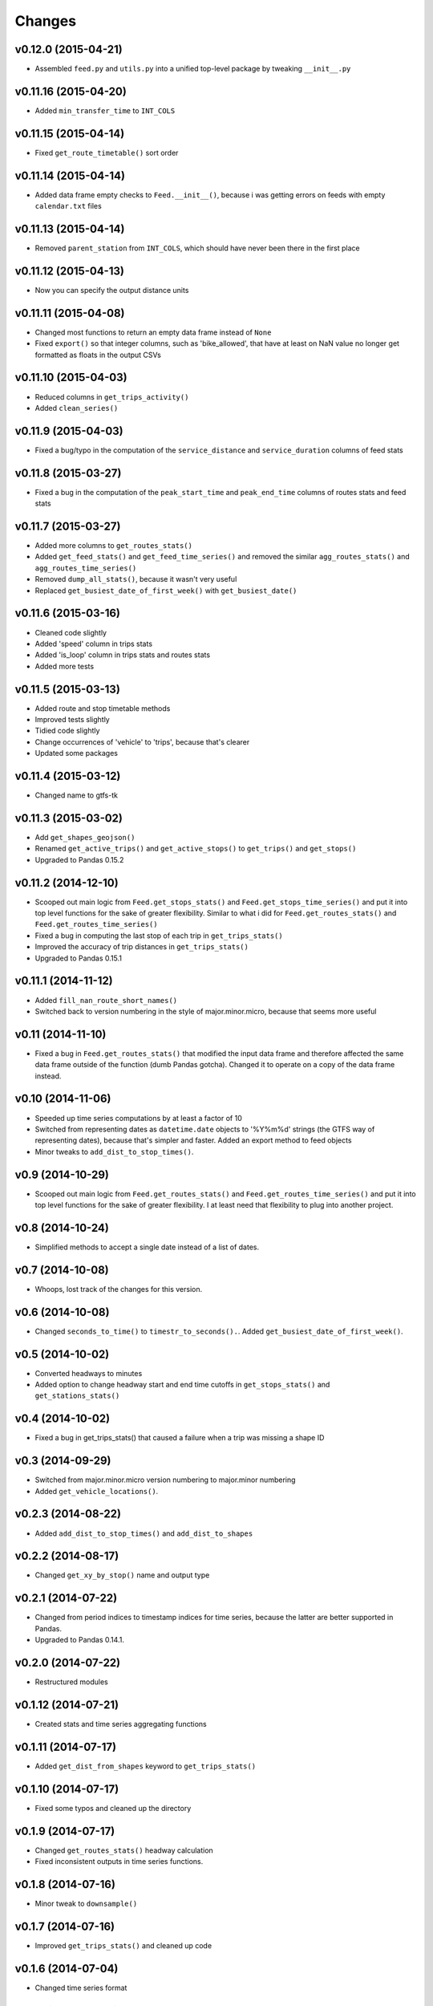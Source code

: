 Changes
========

v0.12.0 (2015-04-21)
--------------------
- Assembled ``feed.py`` and ``utils.py`` into a unified top-level package by tweaking ``__init__.py``

v0.11.16 (2015-04-20)
---------------------
- Added ``min_transfer_time`` to ``INT_COLS``

v0.11.15 (2015-04-14)
---------------------
- Fixed ``get_route_timetable()`` sort order

v0.11.14 (2015-04-14)
---------------------
- Added data frame empty checks to ``Feed.__init__()``, because i was getting errors on feeds with empty ``calendar.txt`` files

v0.11.13 (2015-04-14)
---------------------
- Removed ``parent_station`` from ``INT_COLS``, which should have never been there in the first place

v0.11.12 (2015-04-13)
---------------------
- Now you can specify the output distance units

v0.11.11 (2015-04-08)
---------------------
- Changed most functions to return an empty data frame instead of ``None``
- Fixed ``export()`` so that integer columns, such as 'bike_allowed', that have at least on NaN value no longer get formatted as floats in the output CSVs

v0.11.10 (2015-04-03)
---------------------
- Reduced columns in ``get_trips_activity()``
- Added ``clean_series()``

v0.11.9 (2015-04-03)
---------------------
- Fixed a bug/typo in the computation of the ``service_distance`` and ``service_duration`` columns of feed stats

v0.11.8 (2015-03-27)
---------------------
- Fixed a bug in the computation of the ``peak_start_time`` and ``peak_end_time`` columns of routes stats and feed stats

v0.11.7 (2015-03-27)
---------------------
- Added more columns to ``get_routes_stats()``
- Added ``get_feed_stats()`` and ``get_feed_time_series()`` and removed the similar ``agg_routes_stats()`` and ``agg_routes_time_series()`` 
- Removed ``dump_all_stats()``, because it wasn't very useful
- Replaced ``get_busiest_date_of_first_week()`` with ``get_busiest_date()``

v0.11.6 (2015-03-16)
---------------------
- Cleaned code slightly
- Added 'speed' column in trips stats
- Added 'is_loop' column in trips stats and routes stats
- Added more tests

v0.11.5 (2015-03-13)
---------------------
- Added route and stop timetable methods
- Improved tests slightly
- Tidied code slightly
- Change occurrences of 'vehicle' to 'trips', because that's clearer
- Updated some packages

v0.11.4 (2015-03-12)
---------------------
- Changed name to gtfs-tk

v0.11.3 (2015-03-02)
----------------------
- Add ``get_shapes_geojson()``
- Renamed ``get_active_trips()`` and ``get_active_stops()`` to ``get_trips()`` and ``get_stops()``
- Upgraded to Pandas 0.15.2


v0.11.2 (2014-12-10)
----------------------
- Scooped out main logic from ``Feed.get_stops_stats()`` and ``Feed.get_stops_time_series()`` and put it into top level functions
  for the sake of greater flexibility.  Similar to what i did for 
  ``Feed.get_routes_stats()`` and ``Feed.get_routes_time_series()``
- Fixed a bug in computing the last stop of each trip in ``get_trips_stats()``
- Improved the accuracy of trip distances in ``get_trips_stats()``
- Upgraded to Pandas 0.15.1

v0.11.1 (2014-11-12)
----------------------
- Added ``fill_nan_route_short_names()``
- Switched back to version numbering in the style of major.minor.micro, because that seems more useful

v0.11 (2014-11-10)
----------------------
- Fixed a bug in ``Feed.get_routes_stats()`` that modified the input data frame and therefore affected the same data frame outside of the function (dumb Pandas gotcha). Changed it to operate on a copy of the data frame instead.

v0.10 (2014-11-06)
----------------------
- Speeded up time series computations by at least a factor of 10
- Switched from representing dates as ``datetime.date`` objects to '%Y%m%d' strings (the GTFS way of representing dates), because that's simpler and faster. Added an export method to feed objects
- Minor tweaks to ``add_dist_to_stop_times()``.

v0.9 (2014-10-29)
----------------------
- Scooped out main logic from ``Feed.get_routes_stats()`` and ``Feed.get_routes_time_series()`` and put it into top level functions for the sake of greater flexibility.  I at least need that flexibility to plug into another project. 

v0.8 (2014-10-24)
----------------------
- Simplified methods to accept a single date instead of a list of dates.

v0.7 (2014-10-08)
----------------------
- Whoops, lost track of the changes for this version.

v0.6 (2014-10-08)
----------------------
- Changed ``seconds_to_time()`` to ``timestr_to_seconds().``.  Added ``get_busiest_date_of_first_week()``. 

v0.5 (2014-10-02)
----------------------
- Converted headways to minutes
- Added option to change headway start and end time cutoffs in ``get_stops_stats()`` and ``get_stations_stats()``

v0.4 (2014-10-02)
----------------------
- Fixed a bug in get_trips_stats() that caused a failure when a trip was missing a shape ID

v0.3 (2014-09-29)
----------------------
- Switched from major.minor.micro version numbering to major.minor numbering
- Added ``get_vehicle_locations()``.

v0.2.3 (2014-08-22)
----------------------
- Added ``add_dist_to_stop_times()`` and ``add_dist_to_shapes``

v0.2.2 (2014-08-17)
----------------------
- Changed ``get_xy_by_stop()`` name and output type

v0.2.1 (2014-07-22)
----------------------
- Changed from period indices to timestamp indices for time series, because the latter are better supported in Pandas. 
- Upgraded to Pandas 0.14.1.

v0.2.0 (2014-07-22)
----------------------
- Restructured modules 

v0.1.12 (2014-07-21)
----------------------
- Created stats and time series aggregating functions

v0.1.11 (2014-07-17)
----------------------
- Added ``get_dist_from_shapes`` keyword to ``get_trips_stats()`` 

v0.1.10 (2014-07-17)
----------------------
- Fixed some typos and cleaned up the directory

v0.1.9 (2014-07-17)
----------------------
- Changed ``get_routes_stats()`` headway calculation
- Fixed inconsistent outputs in time series functions.

v0.1.8 (2014-07-16)
----------------------
- Minor tweak to ``downsample()``

v0.1.7 (2014-07-16)
----------------------
- Improved ``get_trips_stats()`` and cleaned up code

v0.1.6 (2014-07-04)
----------------------
- Changed time series format

v0.1.5 (2014-06-23)
----------------------
- Added documentation

v0.1.4 (2014-06-20)
----------------------
- Upgraded to Python 3.4

v0.1.3 (2014-06-01)
----------------------
- Created ``utils.py`` and updated Pandas to 0.14.0

v0.1.2 (2014-05-26)
----------------------
-Minor refactoring and tweaks to packaging

v0.1.1 (2014-05-26)
----------------------
- Minor tweaks to packaging

v0.1.0 (2014-05-26 )
----------------------
- Initial version